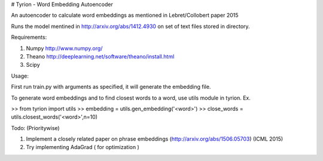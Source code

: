 # Tyrion - Word Embedding Autoencoder

An autoencoder to calculate word embeddings as mentioned in Lebret/Collobert paper 2015

Runs the model mentined in http://arxiv.org/abs/1412.4930 on set of text files stored in directory.

Requirements:

1. Numpy http://www.numpy.org/

2. Theano http://deeplearning.net/software/theano/install.html

3. Scipy 

Usage:

First run train.py with arguments as specified, it will generate the embedding file.

To generate word embeddings and to find closest words to a word, use utils module in tyrion. Ex.

>> from tyrion import utils
>> embedding = utils.gen_embedding('<word>')
>> close_words = utils.closest_words('<word>',n=10)


Todo: (Prioritywise)

1. Implement a closely related paper on phrase embeddings (http://arxiv.org/abs/1506.05703) (ICML 2015)
2. Try implementing AdaGrad ( for optimization )
